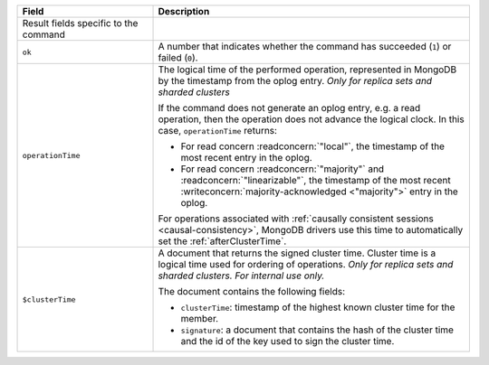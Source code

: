 .. list-table::
   :header-rows: 1
   :widths: 30 70

   * - Field
     - Description

   * - Result fields specific to the command
     -

   * - ``ok``

     - A number that indicates whether the command has succeeded
       (``1``) or failed (``0``).

   * - ``operationTime``

     - The logical time of the performed operation, represented in
       MongoDB by the timestamp from the oplog entry. *Only for replica
       sets and sharded clusters*

       If the command does not generate an oplog entry, e.g. a read
       operation, then the operation does not advance the logical
       clock. In this case, ``operationTime`` returns:

       - For read concern :readconcern:`"local"`, the timestamp of the
         most recent entry in the oplog.

       - For read concern :readconcern:`"majority"` and
         :readconcern:`"linearizable"`, the timestamp of the most
         recent :writeconcern:`majority-acknowledged <"majority">`
         entry in the oplog.

       For operations associated with :ref:`causally consistent
       sessions <causal-consistency>`, MongoDB drivers use this time
       to automatically set the :ref:`afterClusterTime`.

       .. versionadded:: 3.6

   * - ``$clusterTime``
   
     - A document that returns the signed cluster time. Cluster time is a
       logical time used for ordering of operations. *Only for replica
       sets and sharded clusters. For internal use only.*

       The document contains the following fields:

       - ``clusterTime``: timestamp of the highest known cluster time for the member.

       - ``signature``: a document that contains the hash of the cluster time and the id
         of the key used to sign the cluster time.

       .. versionadded:: 3.6


